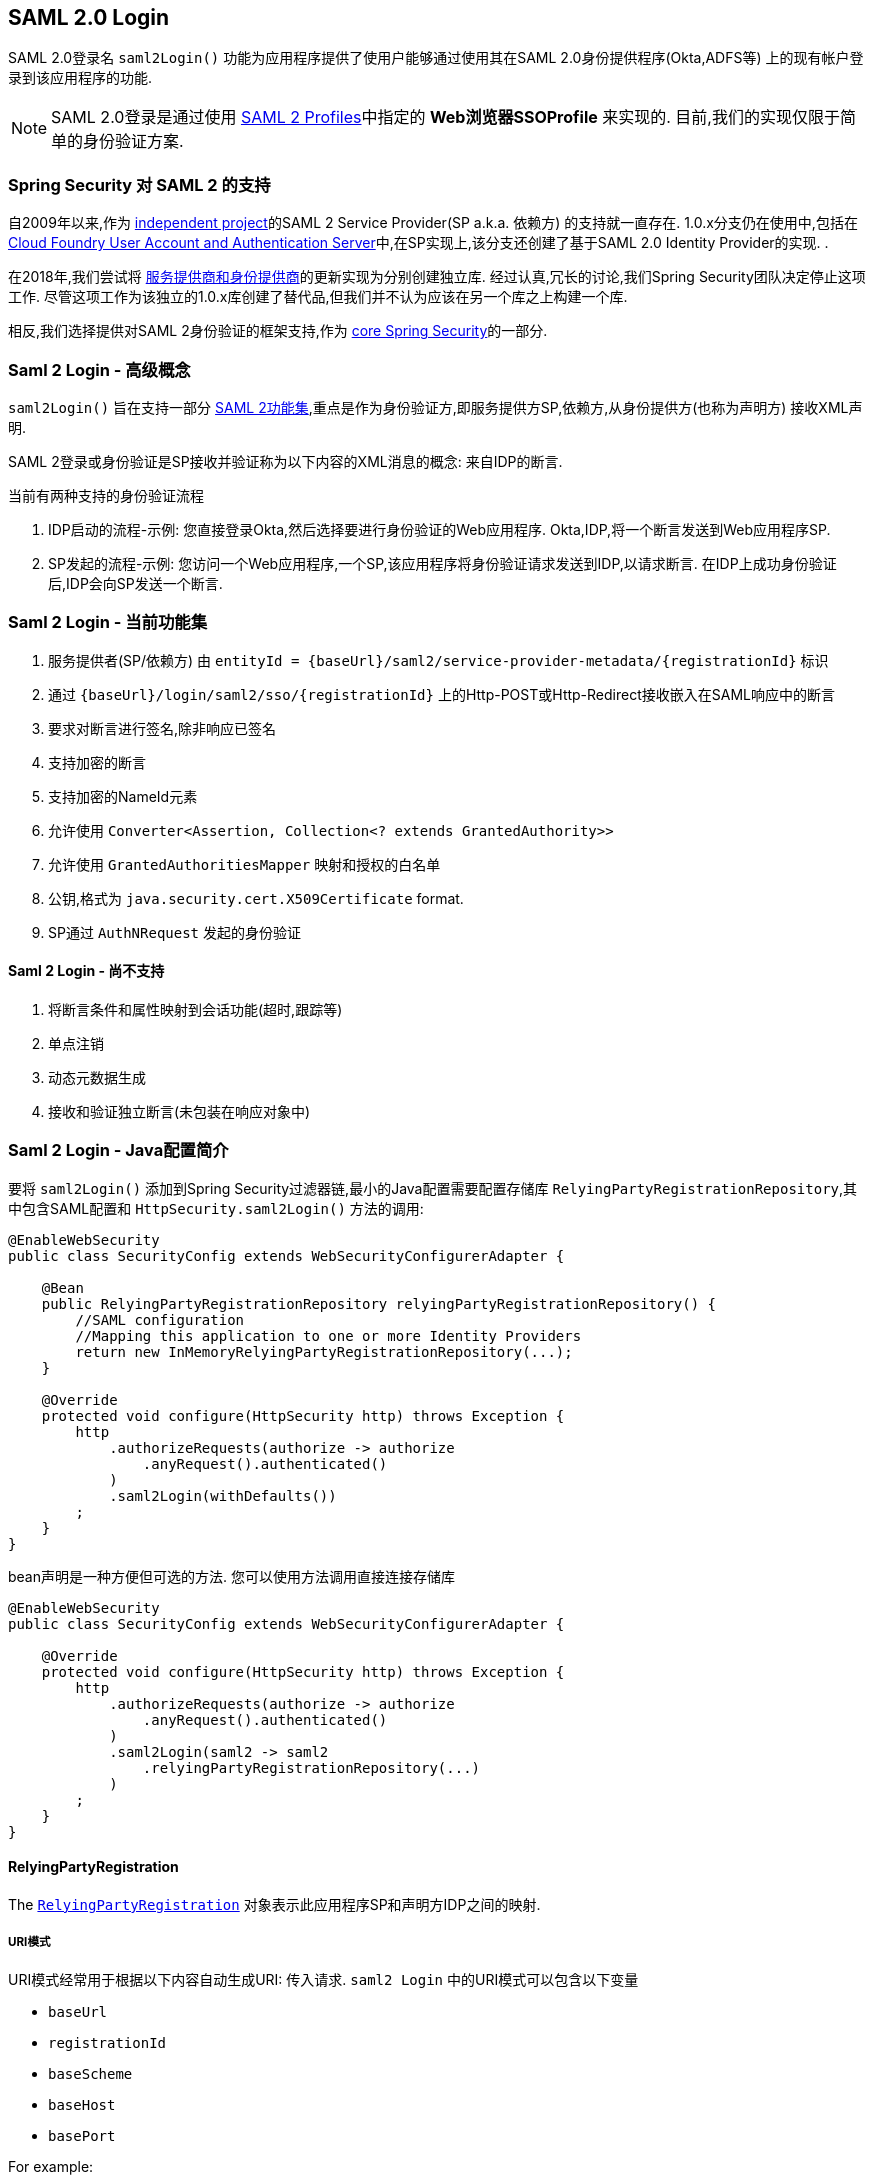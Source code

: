 [[servlet-saml2-login]]
== SAML 2.0 Login

SAML 2.0登录名 `saml2Login()` 功能为应用程序提供了使用户能够通过使用其在SAML 2.0身份提供程序(Okta,ADFS等) 上的现有帐户登录到该应用程序的功能.

NOTE: SAML 2.0登录是通过使用 https://www.oasis-open.org/committees/download.php/35389/sstc-saml-profiles-errata-2.0-wd-06-diff.pdf#page=15[SAML 2 Profiles]中指定的 *Web浏览器SSOProfile* 来实现的.  目前,我们的实现仅限于简单的身份验证方案.

[[servlet-saml2-spring-security-history]]
=== Spring Security 对 SAML 2 的支持

自2009年以来,作为 https://github.com/spring-projects/spring-security-saml/tree/1e013b07a7772defd6a26fcfae187c9bf661ee8f#spring-saml[independent project]的SAML 2 Service Provider(SP a.k.a. 依赖方) 的支持就一直存在.
1.0.x分支仍在使用中,包括在 https://github.com/cloudfoundry/uaa[Cloud Foundry User Account and Authentication Server]中,在SP实现上,该分支还创建了基于SAML 2.0 Identity Provider的实现.  .

在2018年,我们尝试将 https://github.com/spring-projects/spring-security-saml#spring-saml[服务提供商和身份提供商]的更新实现为分别创建独立库.  经过认真,冗长的讨论,我们Spring Security团队决定停止这项工作.  尽管这项工作为该独立的1.0.x库创建了替代品,但我们并不认为应该在另一个库之上构建一个库.

相反,我们选择提供对SAML 2身份验证的框架支持,作为 https://github.com/spring-projects/spring-security[core Spring Security]的一部分.

[[servlet-saml2-login-concepts]]
=== Saml 2 Login - 高级概念

`saml2Login()`  旨在支持一部分 https://saml.xml.org/saml-specifications[SAML 2功能集],重点是作为身份验证方,即服务提供方SP,依赖方,从身份提供方(也称为声明方) 接收XML声明.

SAML 2登录或身份验证是SP接收并验证称为以下内容的XML消息的概念:
来自IDP的断言.

当前有两种支持的身份验证流程

1. IDP启动的流程-示例: 您直接登录Okta,然后选择要进行身份验证的Web应用程序.  Okta,IDP,将一个断言发送到Web应用程序SP.
2. SP发起的流程-示例: 您访问一个Web应用程序,一个SP,该应用程序将身份验证请求发送到IDP,以请求断言.  在IDP上成功身份验证后,IDP会向SP发送一个断言.

[[servlet-saml2-login-feature-set]]
=== Saml 2 Login - 当前功能集

1. 服务提供者(SP/依赖方) 由 `entityId = {baseUrl}/saml2/service-provider-metadata/{registrationId}` 标识
2. 通过 `{baseUrl}/login/saml2/sso/{registrationId}` 上的Http-POST或Http-Redirect接收嵌入在SAML响应中的断言
3. 要求对断言进行签名,除非响应已签名
4. 支持加密的断言
5. 支持加密的NameId元素
6. 允许使用 `Converter<Assertion, Collection<? extends GrantedAuthority>>`
7. 允许使用 `GrantedAuthoritiesMapper` 映射和授权的白名单
8. 公钥,格式为 `java.security.cert.X509Certificate` format.
9. SP通过 `AuthNRequest` 发起的身份验证

[[servlet-saml2-login-tbd]]
==== Saml 2 Login - 尚不支持

1. 将断言条件和属性映射到会话功能(超时,跟踪等)
2. 单点注销
3. 动态元数据生成
4. 接收和验证独立断言(未包装在响应对象中)

[[servlet-saml2-javaconfig]]
=== Saml 2 Login - Java配置简介

要将 `saml2Login()` 添加到Spring Security过滤器链,最小的Java配置需要配置存储库 `RelyingPartyRegistrationRepository`,其中包含SAML配置和 `HttpSecurity.saml2Login()` 方法的调用:

[source,java]
----
@EnableWebSecurity
public class SecurityConfig extends WebSecurityConfigurerAdapter {

    @Bean
    public RelyingPartyRegistrationRepository relyingPartyRegistrationRepository() {
        //SAML configuration
        //Mapping this application to one or more Identity Providers
        return new InMemoryRelyingPartyRegistrationRepository(...);
    }

    @Override
    protected void configure(HttpSecurity http) throws Exception {
        http
            .authorizeRequests(authorize -> authorize
                .anyRequest().authenticated()
            )
            .saml2Login(withDefaults())
        ;
    }
}
----

bean声明是一种方便但可选的方法.
您可以使用方法调用直接连接存储库

[source,java]
----
@EnableWebSecurity
public class SecurityConfig extends WebSecurityConfigurerAdapter {

    @Override
    protected void configure(HttpSecurity http) throws Exception {
        http
            .authorizeRequests(authorize -> authorize
                .anyRequest().authenticated()
            )
            .saml2Login(saml2 -> saml2
                .relyingPartyRegistrationRepository(...)
            )
        ;
    }
}
----

[[servlet-saml2-relyingpartyregistration]]
==== RelyingPartyRegistration
The https://github.com/spring-projects/spring-security/blob/5.2.0.RELEASE/saml2/saml2-service-provider/src/main/java/org/springframework/security/saml2/provider/service/registration/RelyingPartyRegistration.java[`RelyingPartyRegistration`]
对象表示此应用程序SP和声明方IDP之间的映射.

[[servlet-saml2-rpr-uripatterns]]
===== URI模式

URI模式经常用于根据以下内容自动生成URI:
传入请求.  `saml2 Login` 中的URI模式可以包含以下变量

* `baseUrl`
* `registrationId`
* `baseScheme`
* `baseHost`
* `basePort`

For example:
```
{baseUrl}/login/saml2/sso/{registrationId}
```

[[servlet-saml2-rpr-relyingparty]]
===== 依赖方


* `registrationId` - (必需) 此配置映射的唯一标识符.  该标识符可以在URI路径中使用,因此应注意不需要URI编码.
* `localEntityIdTemplate` - (可选) 一个URI模式,它根据传入的请求为此应用程序创建一个实体ID.  默认值为 `{baseUrl}/saml2/service-provider-metadata/{registrationId}`,对于小型示例应用程序,它看起来像

```
http://localhost:8080/saml2/service-provider-metadata/my-test-configuration
```
不需要此配置选项是一种模式,它可以是固定的URI值.

* `remoteIdpEntityId` - (必需) 身份提供者的实体ID.  始终是固定的URI值或字符串, 不允许使用任何模式.
* `assertionConsumerServiceUrlTemplate` - (可选) 一个URI模式,它表示在SP启动流程期间要与任何 `AuthNRequest` 从SP发送到IDP的断言使用者服务URI.  尽管这可能是一种模式,但实际的URI必须解析为SP上的ACS端点.  默认值为  `{baseUrl}/login/saml2/sso/{registrationId}` ,并直接映射到 https://github.com/spring-projects/spring-security/blob/5.2.0.RELEASE/saml2/saml2-service-provider/src/main/java/org/springframework/security/saml2/provider/service/servlet/filter/Saml2WebSsoAuthenticationFilter.java#L42[`Saml2WebSsoAuthenticationFilter`] 端点
* `idpWebSsoUrl`  - (必需) 用于SP发送 `AuthNRequest` 消息的IDP单一登录端点的固定URI值.
* `credentials` - 凭证,私钥和x509证书的列表,用于 消息签名,验证,加密和解密.  该列表可以包含冗余凭据,以便轻松回转凭据.  例如
** [0] - X509Certificate{VERIFICATION,ENCRYPTION} - IDP的第一个公钥用于 验证和加密.
** [1] - X509Certificate/{VERIFICATION,ENCRYPTION} - IDP的第二个验证密钥用于验证.  始终使用列表中的第一个 `ENCRYPTION` 密钥进行加密.
** [2] - PrivateKey/X509Certificate{SIGNING,DECRYPTION} - SP的第一个签名和解密凭据.
** [3] - PrivateKey/X509Certificate{SIGNING,DECRYPTION} - SP的第二个解密凭据.  始终使用列表中的第一个 `SIGNING` 键进行签名.

收到传入消息时,始终需要签名,系统将首先尝试
使用索引[0]处的证书来验证签名,并且仅移至第二个
如果第一个失败,则为凭据.

以类似的方式,将SP配置的私钥用于解密并以相同的顺序尝试.
当对IDP的消息进行签名时,将使用第一个SP凭据 (`type=SIGNING`) .

[[servlet-saml2-rpr-duplicated]]
===== 重复的依赖方配置

在应用程序使用多个身份提供者的用例中,它变为
显然,在两个 `RelyingPartyRegistration` 对象之间重复了一些配置

* localEntityIdTemplate
* credentials (all SP credentials, IDP credentials change)
* assertionConsumerServiceUrlTemplate

尽管复制配置值有一些缺点,但后端配置存储库不需要复制此数据存储模型.

此设置附带一个好处.  与某些身份提供者相比,某些身份提供者的凭据更容易轮换.  该对象模型可以确保在多IDP用例中更改配置时不会中断,并且您不能在所有身份提供者上轮换使用凭据.

[[servlet-saml2-serviceprovider-metadata]]
==== 服务提供商元数据

Spring Security SAML 2实现尚未提供下载端点
XML格式的SP元数据.  最小的配置

* *entity ID* - 默认为 `{baseUrl}/saml2/service-provider-metadata/{registrationId}` 其他也使用相同值的已知配置名称
** Audience Restriction
* *single signon URL* - 默认为 `{baseUrl}/login/saml2/sso/{registrationId}` 其他也使用相同值的已知配置名称
** Recipient URL
** Destination URL
** Assertion Consumer Service URL
* X509Certificate - 您在{SIGNING,DECRYPTION}中配置的证书 凭据必须与身份提供者共享

[[servlet-saml2-sp-initiated]]
==== 身份验证请求-SP启动的流程

要从Web应用程序启动身份验证,只需重定向到
```
{baseUrl}/saml2/authenticate/{registrationId}
```

端点将通过在端点上调用 `createAuthenticationRequest` 方法来生成 `AuthNRequest`.
可配置的工厂.  只需在您的配置中将 `Saml2AuthenticationRequestFactory` 作为bean公开即可.

端点将通过在可配置工厂上调用 `createAuthenticationRequest` 方法来生成 `AuthNRequest`.  只需在您的配置中将 `Saml2AuthenticationRequestFactory` 公开为bean.

[source,java]
----
public interface Saml2AuthenticationRequestFactory {
    String createAuthenticationRequest(Saml2AuthenticationRequest request);
}
----

[[servlet-saml2-login-customize]]
=== 自定义身份验证逻辑

默认情况下,Spring Security将 `OpenSamlAuthenticationProvider` 配置为验证和解析接收到的SAML 2响应和断言.  该提供程序具有三个配置选项

1. 权限提取器 - 从断言中提取组信息
2. 权限映射器 - 将提取的组信息映射到内部权限
3. 响应时间验证持续时间 - 可能存在时间同步问题时,应使用时间戳验证的内置公差.

一种自定义策略是使用 `ObjectPostProcessor`,它允许您修改实现创建的对象.  另一个选择是为拦截SAMLResponse的过滤器覆盖身份验证管理器.

[[servlet-saml2-opensamlauthenticationprovider]]
==== OpenSamlAuthenticationProvider ObjectPostProcessor

[source,java]
----
@EnableWebSecurity
public class SecurityConfig extends WebSecurityConfigurerAdapter {

    @Override
    protected void configure(HttpSecurity http) throws Exception {
        ObjectPostProcessor<OpenSamlAuthenticationProvider> processor = new ObjectPostProcessor<>() {
            @Override
            public <O extends OpenSamlAuthenticationProvider> O postProcess(O provider) {
                provider.setResponseTimeValidationSkew(RESPONSE_TIME_VALIDATION_SKEW);
                provider.setAuthoritiesMapper(AUTHORITIES_MAPPER);
                provider.setAuthoritiesExtractor(AUTHORITIES_EXTRACTOR);
                return provider;
            }
        };

        http
            .authorizeRequests(authorize -> authorize
                .anyRequest().authenticated()
            )
            .saml2Login(saml2 -> saml2
               .addObjectPostProcessor(processor)
            )
        ;
    }
}
----

[[servlet-saml2-opensamlauthenticationprovider-authenticationmanager]]
==== 将OpenSamlAuthenticationProvider配置为身份验证管理器
我们可以利用相同的方法 `authenticationManager` 来覆盖和自定义默认的 `OpenSamlAuthenticationProvider`.

[source,java]
----
@EnableWebSecurity
public class SecurityConfig extends WebSecurityConfigurerAdapter {

    @Override
    protected void configure(HttpSecurity http) throws Exception {
        OpenSamlAuthenticationProvider authProvider = new OpenSamlAuthenticationProvider();
        authProvider.setResponseTimeValidationSkew(RESPONSE_TIME_VALIDATION_SKEW);
        authProvider.setAuthoritiesMapper(AUTHORITIES_MAPPER);
        authProvider.setAuthoritiesExtractor(AUTHORITIES_EXTRACTOR);
        http
            .authorizeRequests(authorize -> authorize
                .anyRequest().authenticated()
            )
            .saml2Login(saml2 -> saml2
                .authenticationManager(new ProviderManager(asList(authProvider)))
            )
        ;
    }
}
----

[[servlet-saml2-custom-authenticationmanager]]
==== 自定义身份验证管理器
还可以使用您自己的自定义 `AuthenticationManager` 实现覆盖安全过滤器的身份验证管理器.  该身份验证管理器应期望包含SAML 2响应XML数据的 `Saml2AuthenticationToken` 对象.

[source,java]
----
@EnableWebSecurity
public class SecurityConfig extends WebSecurityConfigurerAdapter {

    @Override
    protected void configure(HttpSecurity http) throws Exception {
        AuthenticationManager authenticationManager = new MySaml2AuthenticationManager(...);
        http
            .authorizeRequests(authorize -> authorize
                .anyRequest().authenticated()
            )
            .saml2Login(saml2 -> saml2
                .authenticationManager(authenticationManager)
            )
        ;
    }
}
----

[[servlet-saml2-sample-boot]]
=== Spring Boot 2.x 示例

我们目前正在与Spring Boot团队合作进行 https://github.com/spring-projects/spring-boot/issues/18260[Spring Security SAML登录的自动配置].  同时,我们提供了一个支持Yaml配置的Spring Boot示例.

若要运行该示例,请按照以下三个步骤

1. 启动Spring Boot应用程序
** `./gradlew :spring-security-samples-boot-saml2login:bootRun`
2. 打开浏览器
** http://localhost:8080/[http://localhost:8080/]
3. 这将带您到身份提供者,使用以下方式登录:
** User: `user`
** Password: `password`

[[servlet-saml2-sample-idps]]
==== 多身份提供者示例

使用多个提供程序非常简单,但是如果您不注意,会有一些默认设置可能会使您失望.  在 `RelyingPartyRegistration` 对象的SAML配置中,我们默认将SP实体ID设置为

`+{baseUrl}/saml2/service-provider-metadata/{registrationId}+`

这意味着在我们的两个提供程序配置中,我们的系统看起来像

```
registration-1 (Identity Provider 1) - Our local SP Entity ID is:
http://localhost:8080/saml2/service-provider-metadata/registration-1

registration-2 (Identity Provider 2) - Our local SP Entity ID is:
http://localhost:8080/saml2/service-provider-metadata/registration-2
```

在此配置中(如下例所示) ,我们实际上已经创建了两个虚拟服务提供商标识,托管在同一应用程序中.

[source,yaml]
----
spring:
  security:
    saml2:
      login:
        relying-parties:
          - entity-id: &idp-entity-id https://simplesaml-for-spring-saml.cfapps.io/saml2/idp/metadata.php
            registration-id: simplesamlphp
            web-sso-url: &idp-sso-url https://simplesaml-for-spring-saml.cfapps.io/saml2/idp/SSOService.php
            signing-credentials: &service-provider-credentials
              - private-key: |
                  -----BEGIN PRIVATE KEY-----
                  MIICeAIBADANBgkqhkiG9w0BAQEFAASCAmIwggJeAgEAAoGBANG7v8QjQGU3MwQE
                  ...................SHORTENED FOR READ ABILITY...................
                  INrtuLp4YHbgk1mi
                  -----END PRIVATE KEY-----
                certificate: |
                  -----BEGIN CERTIFICATE-----
                  MIICgTCCAeoCCQCuVzyqFgMSyDANBgkqhkiG9w0BAQsFADCBhDELMAkGA1UEBhMC
                  ...................SHORTENED FOR READ ABILITY...................
                  RZ/nbTJ7VTeZOSyRoVn5XHhpuJ0B
                  -----END CERTIFICATE-----
            verification-credentials: &idp-certificates
              - |
                -----BEGIN CERTIFICATE-----
                MIIEEzCCAvugAwIBAgIJAIc1qzLrv+5nMA0GCSqGSIb3DQEBCwUAMIGfMQswCQYD
                ...................SHORTENED FOR READ ABILITY...................
                lx13Y1YlQ4/tlpgTgfIJxKV6nyPiLoK0nywbMd+vpAirDt2Oc+hk
                -----END CERTIFICATE-----
          - entity-id: *idp-entity-id
            registration-id: simplesamlphp2
            web-sso-url: *idp-sso-url
            signing-credentials: *service-provider-credentials
            verification-credentials: *idp-certificates
----

如果不希望这样做,则可以使用以下命令手动覆盖本地SP实体ID:

[source,attrs="-attributes"]
----
localEntityIdTemplate = {baseUrl}/saml2/service-provider-metadata
----

如果我们将本地SP实体ID更改为该值,则仍然非常重要的是,我们应根据注册ID为每个注册的身份提供者提供正确的单一URL URL(断言消费者服务URL) .  `{baseUrl}/login/saml2/sso/{registrationId}`




